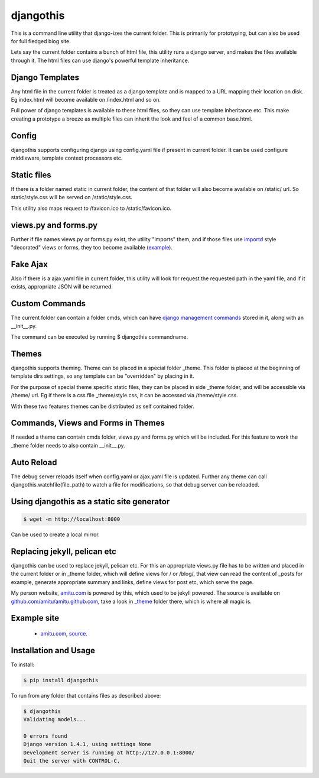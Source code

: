 djangothis
==========

This is a command line utility that django-izes the current folder. This is
primarily for prototyping, but can also be used for full fledged blog site.

Lets say the current folder contains a bunch of html file, this utility runs a
django server, and makes the files available through it. The html files can use
django's powerful template inheritance.

Django Templates
----------------

Any html file in the current folder is treated as a django template and is
mapped to a URL mapping their location on disk. Eg index.html will become
available on /index.html and so on.

Full power of django templates is available to these html files, so they can
use template inheritance etc. This make creating a prototype a breeze as
multiple files can inherit the look and feel of a common base.html.

Config
------

djangothis supports configuring django using config.yaml file if present in
current folder. It can be used configure middleware, template context
processors etc.

Static files
------------

If there is a folder named static in current folder, the content of that folder
will also become available on /static/ url. So static/style.css will be served
on /static/style.css.

This utility also maps request to /favicon.ico to /static/favicon.ico.

views.py and forms.py
---------------------

Further if file names views.py or forms.py exist, the utility "imports" them,
and if those files use `importd <http://pythonhosted.org/importd/>`_ style
"decorated" views or forms, they too become available (`example
<https://github.com/amitu/amitu.github.com/blob/djangothis/_theme/views.py>`_).

Fake Ajax
---------

Also if there is a ajax.yaml file in current folder, this utility will look for
request the requested path in the yaml file, and if it exists, appropriate JSON
will be returned.

Custom Commands
---------------

The current folder can contain a folder cmds, which can have `django management
commands
<https://docs.djangoproject.com/en/dev/howto/custom-management-commands>`_
stored in it, along with an __init__.py.

The command can be executed by running $ djangothis commandname.

Themes
------

djangothis supports theming. Theme can be placed in a special folder _theme.
This folder is placed at the beginning of template dirs settings, so any
template can be "overridden" by placing in it.

For the purpose of special theme specific static files, they can be placed in
side _theme folder, and will be accessible via /theme/ url. Eg if there is a
css file _theme/style.css, it can be accessed via /theme/style.css.

With these two features themes can be distributed as self contained folder.

Commands, Views and Forms in Themes
-----------------------------------

If needed a theme can contain cmds folder, views.py and forms.py which will be
included. For this feature to work the _theme folder needs to also contain
__init__.py.

Auto Reload
-----------

The debug server reloads itself when config.yaml or ajax.yaml file is updated.
Further any theme can call djangothis.watchfile(file_path) to watch a file
for modifications, so that debug server can be reloaded.

Using djangothis as a static site generator
-------------------------------------------

.. code::

    $ wget -m http://localhost:8000

Can be used to create a local mirror.

Replacing jekyll, pelican etc
-----------------------------

djangothis can be used to replace jekyll, pelican etc. For this an appropriate
views.py file has to be written and placed in the current folder or in _theme
folder, which will define views for / or /blog/, that view can read the content
of _posts for example, generate appropriate summary and links, define views for
post etc, which serve the page.

My person website, `amitu.com <http://amitu.com>`_ is powered by this, which
used to be jekyll powered. The source is available on
`github.com/amitu/amitu.github.com
<https://github.com/amitu/amitu.github.com/tree/djangothis>`_, take a look in
`_theme <https://github.com/amitu/amitu.github.com/tree/djangothis/_theme>`_
folder there, which is where all magic is.

Example site
------------

 * `amitu.com <http://amitu.com>`_, `source
   <https://github.com/amitu/amitu.github.com/tree/djangothis>`_.

Installation and Usage
----------------------

To install:

.. code::

  $ pip install djangothis

To run from any folder that contains files as described above:

.. code::

  $ djangothis
  Validating models...

  0 errors found
  Django version 1.4.1, using settings None
  Development server is running at http://127.0.0.1:8000/
  Quit the server with CONTROL-C.


